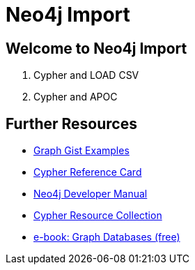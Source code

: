 = Neo4j Import

== Welcome to Neo4j Import

. pass:a[<a play-topic='{guides}/01_load_csv.html'>Cypher and LOAD CSV</a>]
. pass:a[<a play-topic='{guides}/02_apoc.html'>Cypher and APOC</a>]

== Further Resources

* http://neo4j.com/graphgists[Graph Gist Examples]
* http://neo4j.com/docs/stable/cypher-refcard/[Cypher Reference Card]
* http://neo4j.com/docs/developer-manual/current/#cypher-query-lang[Neo4j Developer Manual]
* http://neo4j.com/developer/resources#_neo4j_cypher_resources[Cypher Resource Collection]
* http://graphdatabases.com[e-book: Graph Databases (free)]
